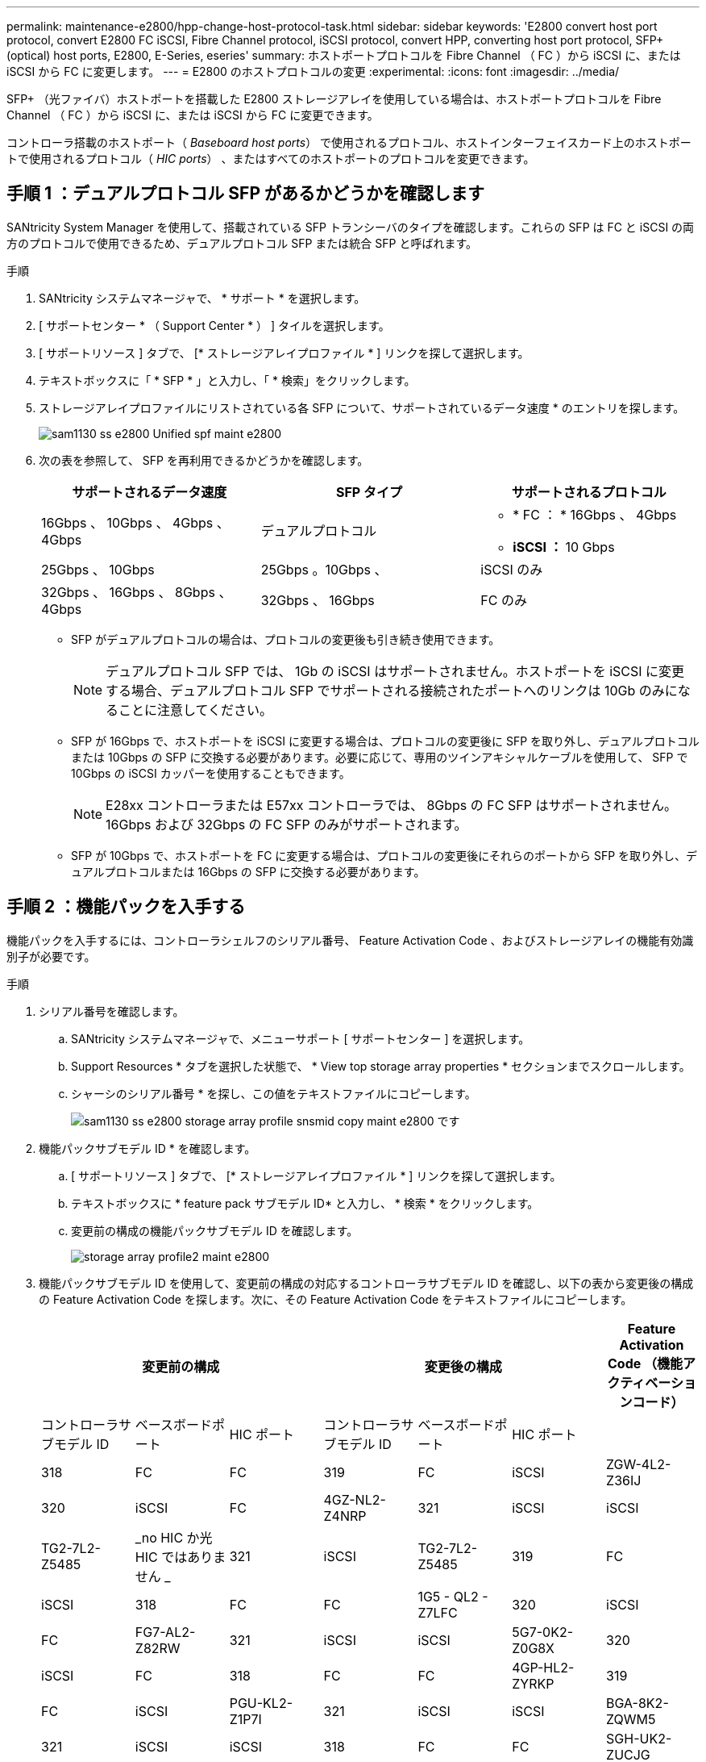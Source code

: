 ---
permalink: maintenance-e2800/hpp-change-host-protocol-task.html 
sidebar: sidebar 
keywords: 'E2800 convert host port protocol, convert E2800 FC iSCSI, Fibre Channel protocol, iSCSI protocol, convert HPP, converting host port protocol, SFP+ (optical) host ports, E2800, E-Series, eseries' 
summary: ホストポートプロトコルを Fibre Channel （ FC ）から iSCSI に、または iSCSI から FC に変更します。 
---
= E2800 のホストプロトコルの変更
:experimental: 
:icons: font
:imagesdir: ../media/


[role="lead"]
SFP+ （光ファイバ）ホストポートを搭載した E2800 ストレージアレイを使用している場合は、ホストポートプロトコルを Fibre Channel （ FC ）から iSCSI に、または iSCSI から FC に変更できます。

コントローラ搭載のホストポート（ _Baseboard host ports_） で使用されるプロトコル、ホストインターフェイスカード上のホストポートで使用されるプロトコル（ _HIC ports_） 、またはすべてのホストポートのプロトコルを変更できます。



== 手順 1 ：デュアルプロトコル SFP があるかどうかを確認します

SANtricity System Manager を使用して、搭載されている SFP トランシーバのタイプを確認します。これらの SFP は FC と iSCSI の両方のプロトコルで使用できるため、デュアルプロトコル SFP または統合 SFP と呼ばれます。

.手順
. SANtricity システムマネージャで、 * サポート * を選択します。
. [ サポートセンター * （ Support Center * ） ] タイルを選択します。
. [ サポートリソース ] タブで、 [* ストレージアレイプロファイル * ] リンクを探して選択します。
. テキストボックスに「 * SFP * 」と入力し、「 * 検索」をクリックします。
. ストレージアレイプロファイルにリストされている各 SFP について、サポートされているデータ速度 * のエントリを探します。
+
image::../media/sam1130_ss_e2800_unified_spf_maint-e2800.gif[sam1130 ss e2800 Unified spf maint e2800]

. 次の表を参照して、 SFP を再利用できるかどうかを確認します。
+
|===
| サポートされるデータ速度 | SFP タイプ | サポートされるプロトコル 


 a| 
16Gbps 、 10Gbps 、 4Gbps 、 4Gbps
 a| 
デュアルプロトコル
 a| 
** * FC ： * 16Gbps 、 4Gbps
** ** iSCSI ： ** 10 Gbps




 a| 
25Gbps 、 10Gbps
 a| 
25Gbps 。10Gbps 、
 a| 
iSCSI のみ



 a| 
32Gbps 、 16Gbps 、 8Gbps 、 4Gbps
 a| 
32Gbps 、 16Gbps
 a| 
FC のみ

|===
+
** SFP がデュアルプロトコルの場合は、プロトコルの変更後も引き続き使用できます。
+

NOTE: デュアルプロトコル SFP では、 1Gb の iSCSI はサポートされません。ホストポートを iSCSI に変更する場合、デュアルプロトコル SFP でサポートされる接続されたポートへのリンクは 10Gb のみになることに注意してください。

** SFP が 16Gbps で、ホストポートを iSCSI に変更する場合は、プロトコルの変更後に SFP を取り外し、デュアルプロトコルまたは 10Gbps の SFP に交換する必要があります。必要に応じて、専用のツインアキシャルケーブルを使用して、 SFP で 10Gbps の iSCSI カッパーを使用することもできます。
+

NOTE: E28xx コントローラまたは E57xx コントローラでは、 8Gbps の FC SFP はサポートされません。16Gbps および 32Gbps の FC SFP のみがサポートされます。

** SFP が 10Gbps で、ホストポートを FC に変更する場合は、プロトコルの変更後にそれらのポートから SFP を取り外し、デュアルプロトコルまたは 16Gbps の SFP に交換する必要があります。






== 手順 2 ：機能パックを入手する

機能パックを入手するには、コントローラシェルフのシリアル番号、 Feature Activation Code 、およびストレージアレイの機能有効識別子が必要です。

.手順
. シリアル番号を確認します。
+
.. SANtricity システムマネージャで、メニューサポート [ サポートセンター ] を選択します。
.. Support Resources * タブを選択した状態で、 * View top storage array properties * セクションまでスクロールします。
.. シャーシのシリアル番号 * を探し、この値をテキストファイルにコピーします。
+
image::../media/sam1130_ss_e2800_storage_array_profile_sn_smid_copy_maint-e2800.gif[sam1130 ss e2800 storage array profile snsmid copy maint e2800 です]



. 機能パックサブモデル ID * を確認します。
+
.. [ サポートリソース ] タブで、 [* ストレージアレイプロファイル * ] リンクを探して選択します。
.. テキストボックスに * feature pack サブモデル ID* と入力し、 * 検索 * をクリックします。
.. 変更前の構成の機能パックサブモデル ID を確認します。
+
image::../media/storage_array_profile2_maint-e2800.gif[storage array profile2 maint e2800]



. 機能パックサブモデル ID を使用して、変更前の構成の対応するコントローラサブモデル ID を確認し、以下の表から変更後の構成の Feature Activation Code を探します。次に、その Feature Activation Code をテキストファイルにコピーします。
+
|===
3+| 変更前の構成 3+| 変更後の構成 .2+| Feature Activation Code （機能アクティベーションコード） 


| コントローラサブモデル ID | ベースボードポート | HIC ポート | コントローラサブモデル ID | ベースボードポート | HIC ポート 


 a| 
318
 a| 
FC
 a| 
FC
 a| 
319
 a| 
FC
 a| 
iSCSI
 a| 
ZGW-4L2-Z36IJ



 a| 
320
 a| 
iSCSI
 a| 
FC
 a| 
4GZ-NL2-Z4NRP



 a| 
321
 a| 
iSCSI
 a| 
iSCSI
 a| 
TG2-7L2-Z5485



 a| 
_no HIC か光 HIC ではありません _
 a| 
321
 a| 
iSCSI
 a| 
TG2-7L2-Z5485



 a| 
319
 a| 
FC
 a| 
iSCSI
 a| 
318
 a| 
FC
 a| 
FC
 a| 
1G5 - QL2 - Z7LFC



 a| 
320
 a| 
iSCSI
 a| 
FC
 a| 
FG7-AL2-Z82RW



 a| 
321
 a| 
iSCSI
 a| 
iSCSI
 a| 
5G7-0K2-Z0G8X



 a| 
320
 a| 
iSCSI
 a| 
FC
 a| 
318
 a| 
FC
 a| 
FC
 a| 
4GP-HL2-ZYRKP



 a| 
319
 a| 
FC
 a| 
iSCSI
 a| 
PGU-KL2-Z1P7I



 a| 
321
 a| 
iSCSI
 a| 
iSCSI
 a| 
BGA-8K2-ZQWM5



 a| 
321
 a| 
iSCSI
 a| 
iSCSI
 a| 
318
 a| 
FC
 a| 
FC
 a| 
SGH-UK2-ZUCJG



 a| 
319
 a| 
FC
 a| 
iSCSI
 a| 
1GK-EK2-ZVSW1



 a| 
320
 a| 
iSCSI
 a| 
FC
 a| 
AGM - XL2 - ZWA8A

|===
+
|===
3+| 変更前の構成 3+| 変更後の構成 .2+| Feature Activation Code （機能アクティベーションコード） 


| コントローラサブモデル ID | ベースボードポート | HIC ポート | コントローラサブモデル ID | ベースボードポート | HIC ポート 


 a| 
338
 a| 
FC
 a| 
FC
 a| 
339
 a| 
FC
 a| 
iSCSI
 a| 
PGC-RK2-ZREUT



 a| 
340
 a| 
iSCSI
 a| 
FC
 a| 
MGF-BK2-ZSU3Z



 a| 
341
 a| 
iSCSI
 a| 
iSCSI
 a| 
NGR-1L2-ZZ8QC



 a| 
_no HIC か光 HIC ではありません _
 a| 
341
 a| 
iSCSI
 a| 
NGR-1L2-ZZ8QC



 a| 
339
 a| 
FC
 a| 
iSCSI
 a| 
338
 a| 
FC
 a| 
FC
 a| 
DGT-7M2 - ZKBMD



 a| 
340
 a| 
iSCSI
 a| 
FC
 a| 
GGA - TL2 - Z9J50



 a| 
341
 a| 
iSCSI
 a| 
iSCSI
 a| 
WGC - DL2 - ZBZIB



 a| 
340
 a| 
iSCSI
 a| 
FC
 a| 
338
 a| 
FC
 a| 
FC
 a| 
4GM-km2 - ZGWS1



 a| 
339
 a| 
FC
 a| 
iSCSI
 a| 
PG0-4M2-ZHDZ6



 a| 
341
 a| 
iSCSI
 a| 
iSCSI
 a| 
XGR-NM2-ZJUGR



 a| 
341
 a| 
iSCSI
 a| 
iSCSI
 a| 
338
 a| 
FC
 a| 
FC
 a| 
3GE-WL2-ZCHNY



 a| 
339
 a| 
FC
 a| 
iSCSI
 a| 
FGH-HL2-ZDY3R



 a| 
340
 a| 
iSCSI
 a| 
FC
 a| 
VGJ-1L2-ZFFEW

|===
+

NOTE: この表にコントローラサブモデル ID が記載されていない場合は、にお問い合わせください http://mysupport.netapp.com["ネットアップサポート"^]。

. System Manager で、機能有効識別子を確認します。
+
.. メニュー「 Settings （設定）」 [ System （システム） ] に移動します。
.. 下にスクロールして * アドオン * を表示します。
.. * 機能パックの変更 * で、 * 機能有効識別子 * を探します。
.. この 32 桁の番号をコピーしてテキストファイルに貼り付けます。
+
image::../media/sam1130_ss_e2800_change_feature_pack_feature_enable_identifier_copy_maint-e2800.gif[sam1130 ss e2800 変更機能パックのイネーブル ID コピー maint e2800]



. に進みます http://partnerspfk.netapp.com["ネットアップライセンスのアクティブ化：ストレージアレイプレミアム機能のアクティブ化"^]をクリックし、機能パックの入手に必要な情報を入力します。
+
** シャーシのシリアル番号
** Feature Activation Code （機能アクティベーションコード）
** 機能有効識別子
+

NOTE: プレミアム機能ライセンス認証 Web サイトには、「プレミアム機能ライセンス認証手順」へのリンクがあります。 この手順では、この手順を使用しないでください。



. 機能パックのキーファイルを E メールで受け取るかサイトから直接ダウンロードするかを選択します。




== 手順 3 ：ホスト I/O を停止します

ホストポートのプロトコルを変更する前に、ホストからの I/O 処理をすべて停止する必要があります。変更が完了するまではストレージアレイのデータにアクセスできません。

.手順
. ストレージアレイと接続されているすべてのホストの間で I/O 処理が発生しないようにします。たとえば、次の手順を実行します。
+
** ストレージからホストにマッピングされた LUN に関連するすべてのプロセスを停止します。
** ストレージからホストにマッピングされた LUN にアプリケーションがデータを書き込んでいないことを確認します。
** アレイのボリュームに関連付けられているファイルシステムをすべてアンマウントします。
+

NOTE: ホスト I/O 処理を停止する具体的な手順はホストオペレーティングシステムや構成によって異なり、ここでは説明していません。環境内でホスト I/O 処理を停止する方法がわからない場合は、ホストをシャットダウンすることを検討してください。

+

CAUTION: * データ損失の可能性 * - I/O 処理の実行中にこの手順を続行すると、ストレージがアクセスできないため、ホストアプリケーションがデータにアクセスできなくなる可能性があります。



. ストレージアレイでミラー関係が確立されている場合は、セカンダリストレージアレイのすべてのホスト I/O 処理を停止します。
. キャッシュメモリ内のデータがドライブに書き込まれるまで待ちます。
+
キャッシュされたデータをドライブに書き込む必要がある場合は、各コントローラの背面にある緑のキャッシュアクティブ LED が点灯します。この LED が消灯するまで待つ必要があります。image:../media/28_dwg_2800_controller_attn_led_maint-e2800.gif[""]

+
|===
| コールアウト | ホストポートのタイプ 


 a| 
* （ 1 ） *
 a| 
キャッシュアクティブ LED

|===
. SANtricity システムマネージャのホームページで、「 * 進行中の操作を表示」を選択します。
. すべての処理が完了するまで待ってから、次の手順に進みます。




== 手順 4 ：機能パックを変更する

機能パックを変更して、ベースボードホストポート、 IB HIC ポート、または両方のタイプのポートのホストプロトコルを変更します。

.手順
. SANtricity システムマネージャで、 [MENU: Settings （メニュー：設定） ] [System] （システム）を選択します。
. [ * アドオン * ] で、 [ * 機能パックの変更 * ] を選択します。
+
image::../media/sam1130_ss_system_change_feature_pack_maint-e2800.gif[sam1130 ss system change feature pack maint e2800]

. [ * 参照 ] をクリックし、適用する機能パックを選択します。
. フィールドに「 CHANGE 」と入力します。
. [ 変更（ Change ） ] をクリックします。
+
機能パックの移行が開始されます。両方のコントローラが自動的に 2 回リブートし、新しい機能パックが有効になります。リブートが完了すると、ストレージアレイは応答可能な状態に戻ります。

. ホストポートのプロトコルが想定したプロトコルになっていることを確認します。
+
.. SANtricity システムマネージャで、 * ハードウェア * を選択します。
.. Show back of shelf* （シェルフの背面を表示）をクリックします。
.. コントローラ A またはコントローラ B の図を選択します
.. コンテキストメニューから * 表示設定 * （ * View settings * ）を選択します。
.. [ * ホスト・インターフェイス * ] タブを選択します。
.. [ 詳細設定を表示する *] をクリックします。
.. ベースボードポートと HIC ポート（「 'sot 1' 」というラベルが付いたポート）の詳細を確認し、各タイプのポートのプロトコルが想定したプロトコルになっていることを確認します。




に進みます link:hpp-complete-protocol-conversion-task.html["ホストプロトコル変更後の処理"]。
